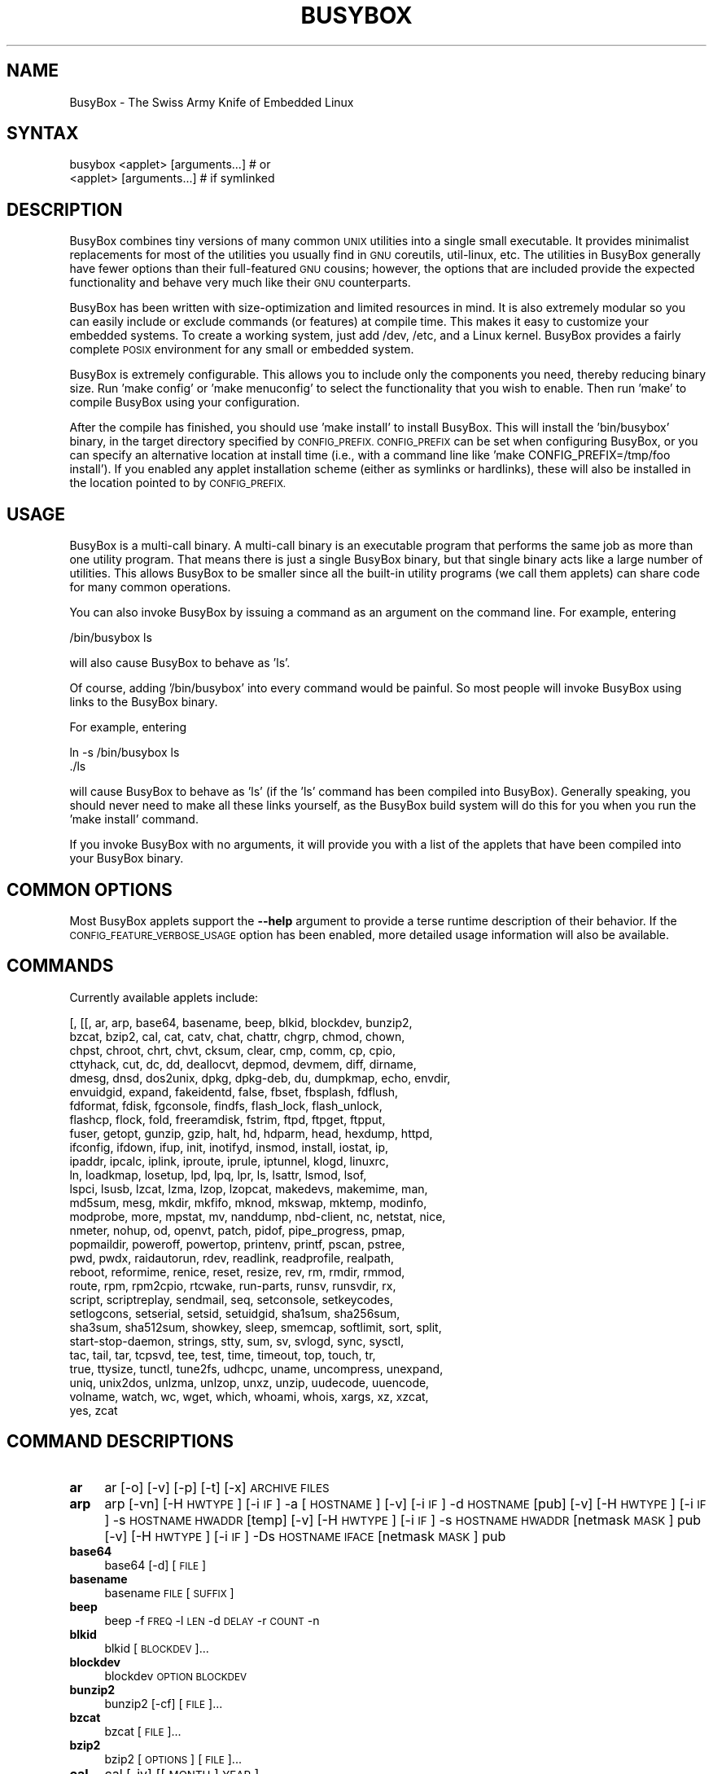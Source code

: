 .\" Automatically generated by Pod::Man 2.28 (Pod::Simple 3.28)
.\"
.\" Standard preamble:
.\" ========================================================================
.de Sp \" Vertical space (when we can't use .PP)
.if t .sp .5v
.if n .sp
..
.de Vb \" Begin verbatim text
.ft CW
.nf
.ne \\$1
..
.de Ve \" End verbatim text
.ft R
.fi
..
.\" Set up some character translations and predefined strings.  \*(-- will
.\" give an unbreakable dash, \*(PI will give pi, \*(L" will give a left
.\" double quote, and \*(R" will give a right double quote.  \*(C+ will
.\" give a nicer C++.  Capital omega is used to do unbreakable dashes and
.\" therefore won't be available.  \*(C` and \*(C' expand to `' in nroff,
.\" nothing in troff, for use with C<>.
.tr \(*W-
.ds C+ C\v'-.1v'\h'-1p'\s-2+\h'-1p'+\s0\v'.1v'\h'-1p'
.ie n \{\
.    ds -- \(*W-
.    ds PI pi
.    if (\n(.H=4u)&(1m=24u) .ds -- \(*W\h'-12u'\(*W\h'-12u'-\" diablo 10 pitch
.    if (\n(.H=4u)&(1m=20u) .ds -- \(*W\h'-12u'\(*W\h'-8u'-\"  diablo 12 pitch
.    ds L" ""
.    ds R" ""
.    ds C` ""
.    ds C' ""
'br\}
.el\{\
.    ds -- \|\(em\|
.    ds PI \(*p
.    ds L" ``
.    ds R" ''
.    ds C`
.    ds C'
'br\}
.\"
.\" Escape single quotes in literal strings from groff's Unicode transform.
.ie \n(.g .ds Aq \(aq
.el       .ds Aq '
.\"
.\" If the F register is turned on, we'll generate index entries on stderr for
.\" titles (.TH), headers (.SH), subsections (.SS), items (.Ip), and index
.\" entries marked with X<> in POD.  Of course, you'll have to process the
.\" output yourself in some meaningful fashion.
.\"
.\" Avoid warning from groff about undefined register 'F'.
.de IX
..
.nr rF 0
.if \n(.g .if rF .nr rF 1
.if (\n(rF:(\n(.g==0)) \{
.    if \nF \{
.        de IX
.        tm Index:\\$1\t\\n%\t"\\$2"
..
.        if !\nF==2 \{
.            nr % 0
.            nr F 2
.        \}
.    \}
.\}
.rr rF
.\"
.\" Accent mark definitions (@(#)ms.acc 1.5 88/02/08 SMI; from UCB 4.2).
.\" Fear.  Run.  Save yourself.  No user-serviceable parts.
.    \" fudge factors for nroff and troff
.if n \{\
.    ds #H 0
.    ds #V .8m
.    ds #F .3m
.    ds #[ \f1
.    ds #] \fP
.\}
.if t \{\
.    ds #H ((1u-(\\\\n(.fu%2u))*.13m)
.    ds #V .6m
.    ds #F 0
.    ds #[ \&
.    ds #] \&
.\}
.    \" simple accents for nroff and troff
.if n \{\
.    ds ' \&
.    ds ` \&
.    ds ^ \&
.    ds , \&
.    ds ~ ~
.    ds /
.\}
.if t \{\
.    ds ' \\k:\h'-(\\n(.wu*8/10-\*(#H)'\'\h"|\\n:u"
.    ds ` \\k:\h'-(\\n(.wu*8/10-\*(#H)'\`\h'|\\n:u'
.    ds ^ \\k:\h'-(\\n(.wu*10/11-\*(#H)'^\h'|\\n:u'
.    ds , \\k:\h'-(\\n(.wu*8/10)',\h'|\\n:u'
.    ds ~ \\k:\h'-(\\n(.wu-\*(#H-.1m)'~\h'|\\n:u'
.    ds / \\k:\h'-(\\n(.wu*8/10-\*(#H)'\z\(sl\h'|\\n:u'
.\}
.    \" troff and (daisy-wheel) nroff accents
.ds : \\k:\h'-(\\n(.wu*8/10-\*(#H+.1m+\*(#F)'\v'-\*(#V'\z.\h'.2m+\*(#F'.\h'|\\n:u'\v'\*(#V'
.ds 8 \h'\*(#H'\(*b\h'-\*(#H'
.ds o \\k:\h'-(\\n(.wu+\w'\(de'u-\*(#H)/2u'\v'-.3n'\*(#[\z\(de\v'.3n'\h'|\\n:u'\*(#]
.ds d- \h'\*(#H'\(pd\h'-\w'~'u'\v'-.25m'\f2\(hy\fP\v'.25m'\h'-\*(#H'
.ds D- D\\k:\h'-\w'D'u'\v'-.11m'\z\(hy\v'.11m'\h'|\\n:u'
.ds th \*(#[\v'.3m'\s+1I\s-1\v'-.3m'\h'-(\w'I'u*2/3)'\s-1o\s+1\*(#]
.ds Th \*(#[\s+2I\s-2\h'-\w'I'u*3/5'\v'-.3m'o\v'.3m'\*(#]
.ds ae a\h'-(\w'a'u*4/10)'e
.ds Ae A\h'-(\w'A'u*4/10)'E
.    \" corrections for vroff
.if v .ds ~ \\k:\h'-(\\n(.wu*9/10-\*(#H)'\s-2\u~\d\s+2\h'|\\n:u'
.if v .ds ^ \\k:\h'-(\\n(.wu*10/11-\*(#H)'\v'-.4m'^\v'.4m'\h'|\\n:u'
.    \" for low resolution devices (crt and lpr)
.if \n(.H>23 .if \n(.V>19 \
\{\
.    ds : e
.    ds 8 ss
.    ds o a
.    ds d- d\h'-1'\(ga
.    ds D- D\h'-1'\(hy
.    ds th \o'bp'
.    ds Th \o'LP'
.    ds ae ae
.    ds Ae AE
.\}
.rm #[ #] #H #V #F C
.\" ========================================================================
.\"
.IX Title "BUSYBOX 1"
.TH BUSYBOX 1 "2016-01-23" "version 1.22.1" "busybox"
.\" For nroff, turn off justification.  Always turn off hyphenation; it makes
.\" way too many mistakes in technical documents.
.if n .ad l
.nh
.SH "NAME"
BusyBox \- The Swiss Army Knife of Embedded Linux
.SH "SYNTAX"
.IX Header "SYNTAX"
.Vb 1
\& busybox <applet> [arguments...]  # or
\&
\& <applet> [arguments...]          # if symlinked
.Ve
.SH "DESCRIPTION"
.IX Header "DESCRIPTION"
BusyBox combines tiny versions of many common \s-1UNIX\s0 utilities into a single
small executable. It provides minimalist replacements for most of the utilities
you usually find in \s-1GNU\s0 coreutils, util-linux, etc. The utilities in BusyBox
generally have fewer options than their full-featured \s-1GNU\s0 cousins; however, the
options that are included provide the expected functionality and behave very
much like their \s-1GNU\s0 counterparts.
.PP
BusyBox has been written with size-optimization and limited resources in mind.
It is also extremely modular so you can easily include or exclude commands (or
features) at compile time. This makes it easy to customize your embedded
systems. To create a working system, just add /dev, /etc, and a Linux kernel.
BusyBox provides a fairly complete \s-1POSIX\s0 environment for any small or embedded
system.
.PP
BusyBox is extremely configurable.  This allows you to include only the
components you need, thereby reducing binary size. Run 'make config' or 'make
menuconfig' to select the functionality that you wish to enable.  Then run
\&'make' to compile BusyBox using your configuration.
.PP
After the compile has finished, you should use 'make install' to install
BusyBox. This will install the 'bin/busybox' binary, in the target directory
specified by \s-1CONFIG_PREFIX. CONFIG_PREFIX\s0 can be set when configuring BusyBox,
or you can specify an alternative location at install time (i.e., with a
command line like 'make CONFIG_PREFIX=/tmp/foo install'). If you enabled
any applet installation scheme (either as symlinks or hardlinks), these will
also be installed in the location pointed to by \s-1CONFIG_PREFIX.\s0
.SH "USAGE"
.IX Header "USAGE"
BusyBox is a multi-call binary.  A multi-call binary is an executable program
that performs the same job as more than one utility program.  That means there
is just a single BusyBox binary, but that single binary acts like a large
number of utilities.  This allows BusyBox to be smaller since all the built-in
utility programs (we call them applets) can share code for many common
operations.
.PP
You can also invoke BusyBox by issuing a command as an argument on the
command line.  For example, entering
.PP
.Vb 1
\&        /bin/busybox ls
.Ve
.PP
will also cause BusyBox to behave as 'ls'.
.PP
Of course, adding '/bin/busybox' into every command would be painful.  So most
people will invoke BusyBox using links to the BusyBox binary.
.PP
For example, entering
.PP
.Vb 2
\&        ln \-s /bin/busybox ls
\&        ./ls
.Ve
.PP
will cause BusyBox to behave as 'ls' (if the 'ls' command has been compiled
into BusyBox).  Generally speaking, you should never need to make all these
links yourself, as the BusyBox build system will do this for you when you run
the 'make install' command.
.PP
If you invoke BusyBox with no arguments, it will provide you with a list of the
applets that have been compiled into your BusyBox binary.
.SH "COMMON OPTIONS"
.IX Header "COMMON OPTIONS"
Most BusyBox applets support the \fB\-\-help\fR argument to provide a terse runtime
description of their behavior.  If the \s-1CONFIG_FEATURE_VERBOSE_USAGE\s0 option has
been enabled, more detailed usage information will also be available.
.SH "COMMANDS"
.IX Header "COMMANDS"
Currently available applets include:
.PP
.Vb 10
\&        [, [[, ar, arp, base64, basename, beep, blkid, blockdev, bunzip2,
\&        bzcat, bzip2, cal, cat, catv, chat, chattr, chgrp, chmod, chown,
\&        chpst, chroot, chrt, chvt, cksum, clear, cmp, comm, cp, cpio,
\&        cttyhack, cut, dc, dd, deallocvt, depmod, devmem, diff, dirname,
\&        dmesg, dnsd, dos2unix, dpkg, dpkg\-deb, du, dumpkmap, echo, envdir,
\&        envuidgid, expand, fakeidentd, false, fbset, fbsplash, fdflush,
\&        fdformat, fdisk, fgconsole, findfs, flash_lock, flash_unlock,
\&        flashcp, flock, fold, freeramdisk, fstrim, ftpd, ftpget, ftpput,
\&        fuser, getopt, gunzip, gzip, halt, hd, hdparm, head, hexdump, httpd,
\&        ifconfig, ifdown, ifup, init, inotifyd, insmod, install, iostat, ip,
\&        ipaddr, ipcalc, iplink, iproute, iprule, iptunnel, klogd, linuxrc,
\&        ln, loadkmap, losetup, lpd, lpq, lpr, ls, lsattr, lsmod, lsof,
\&        lspci, lsusb, lzcat, lzma, lzop, lzopcat, makedevs, makemime, man,
\&        md5sum, mesg, mkdir, mkfifo, mknod, mkswap, mktemp, modinfo,
\&        modprobe, more, mpstat, mv, nanddump, nbd\-client, nc, netstat, nice,
\&        nmeter, nohup, od, openvt, patch, pidof, pipe_progress, pmap,
\&        popmaildir, poweroff, powertop, printenv, printf, pscan, pstree,
\&        pwd, pwdx, raidautorun, rdev, readlink, readprofile, realpath,
\&        reboot, reformime, renice, reset, resize, rev, rm, rmdir, rmmod,
\&        route, rpm, rpm2cpio, rtcwake, run\-parts, runsv, runsvdir, rx,
\&        script, scriptreplay, sendmail, seq, setconsole, setkeycodes,
\&        setlogcons, setserial, setsid, setuidgid, sha1sum, sha256sum,
\&        sha3sum, sha512sum, showkey, sleep, smemcap, softlimit, sort, split,
\&        start\-stop\-daemon, strings, stty, sum, sv, svlogd, sync, sysctl,
\&        tac, tail, tar, tcpsvd, tee, test, time, timeout, top, touch, tr,
\&        true, ttysize, tunctl, tune2fs, udhcpc, uname, uncompress, unexpand,
\&        uniq, unix2dos, unlzma, unlzop, unxz, unzip, uudecode, uuencode,
\&        volname, watch, wc, wget, which, whoami, whois, xargs, xz, xzcat,
\&        yes, zcat
.Ve
.SH "COMMAND DESCRIPTIONS"
.IX Header "COMMAND DESCRIPTIONS"
.IP "\fBar\fR" 4
.IX Item "ar"
ar [\-o] [\-v] [\-p] [\-t] [\-x] \s-1ARCHIVE FILES\s0
.IP "\fBarp\fR" 4
.IX Item "arp"
arp 
[\-vn]	[\-H \s-1HWTYPE\s0] [\-i \s-1IF\s0] \-a [\s-1HOSTNAME\s0]
[\-v]		    [\-i \s-1IF\s0] \-d \s-1HOSTNAME\s0 [pub]
[\-v]	[\-H \s-1HWTYPE\s0] [\-i \s-1IF\s0] \-s \s-1HOSTNAME HWADDR\s0 [temp]
[\-v]	[\-H \s-1HWTYPE\s0] [\-i \s-1IF\s0] \-s \s-1HOSTNAME HWADDR\s0 [netmask \s-1MASK\s0] pub
[\-v]	[\-H \s-1HWTYPE\s0] [\-i \s-1IF\s0] \-Ds \s-1HOSTNAME IFACE\s0 [netmask \s-1MASK\s0] pub
.IP "\fBbase64\fR" 4
.IX Item "base64"
base64 [\-d] [\s-1FILE\s0]
.IP "\fBbasename\fR" 4
.IX Item "basename"
basename \s-1FILE\s0 [\s-1SUFFIX\s0]
.IP "\fBbeep\fR" 4
.IX Item "beep"
beep \-f \s-1FREQ\s0 \-l \s-1LEN\s0 \-d \s-1DELAY\s0 \-r \s-1COUNT\s0 \-n
.IP "\fBblkid\fR" 4
.IX Item "blkid"
blkid [\s-1BLOCKDEV\s0]...
.IP "\fBblockdev\fR" 4
.IX Item "blockdev"
blockdev \s-1OPTION BLOCKDEV\s0
.IP "\fBbunzip2\fR" 4
.IX Item "bunzip2"
bunzip2 [\-cf] [\s-1FILE\s0]...
.IP "\fBbzcat\fR" 4
.IX Item "bzcat"
bzcat [\s-1FILE\s0]...
.IP "\fBbzip2\fR" 4
.IX Item "bzip2"
bzip2 [\s-1OPTIONS\s0] [\s-1FILE\s0]...
.IP "\fBcal\fR" 4
.IX Item "cal"
cal [\-jy] [[\s-1MONTH\s0] \s-1YEAR\s0]
.IP "\fBcat\fR" 4
.IX Item "cat"
cat [\s-1FILE\s0]...
.IP "\fBcatv\fR" 4
.IX Item "catv"
catv [\-etv] [\s-1FILE\s0]...
.IP "\fBchat\fR" 4
.IX Item "chat"
chat \s-1EXPECT\s0 [\s-1SEND\s0 [\s-1EXPECT\s0 [\s-1SEND...\s0]]]
.IP "\fBchattr\fR" 4
.IX Item "chattr"
chattr [\-R] [\-+=AacDdijsStTu] [\-v \s-1VERSION\s0] [\s-1FILE\s0]...
.IP "\fBchgrp\fR" 4
.IX Item "chgrp"
chgrp [\-RhLHP]... \s-1GROUP FILE...\s0
.IP "\fBchmod\fR" 4
.IX Item "chmod"
chmod [\-R] MODE[,MODE]... \s-1FILE...\s0
.IP "\fBchown\fR" 4
.IX Item "chown"
chown [\-RhLHP]... OWNER[<.|:>[\s-1GROUP\s0]] \s-1FILE...\s0
.IP "\fBchpst\fR" 4
.IX Item "chpst"
chpst [\-vP012] [\-u USER[:GRP]] [\-U USER[:GRP]] [\-e \s-1DIR\s0]
	[\-/ \s-1DIR\s0] [\-n \s-1NICE\s0] [\-m \s-1BYTES\s0] [\-d \s-1BYTES\s0] [\-o N]
	[\-p N] [\-f \s-1BYTES\s0] [\-c \s-1BYTES\s0] \s-1PROG ARGS\s0
.IP "\fBchroot\fR" 4
.IX Item "chroot"
chroot \s-1NEWROOT\s0 [\s-1PROG ARGS\s0]
.IP "\fBchrt\fR" 4
.IX Item "chrt"
chrt [\-prfom] [\s-1PRIO\s0] [\s-1PID\s0 | \s-1PROG ARGS\s0]
.IP "\fBchvt\fR" 4
.IX Item "chvt"
chvt N
.IP "\fBcksum\fR" 4
.IX Item "cksum"
cksum \s-1FILES...\s0
.IP "\fBclear\fR" 4
.IX Item "clear"
clear
.IP "\fBcmp\fR" 4
.IX Item "cmp"
cmp [\-l] [\-s] \s-1FILE1\s0 [\s-1FILE2\s0]
.IP "\fBcomm\fR" 4
.IX Item "comm"
comm [\-123] \s-1FILE1 FILE2\s0
.IP "\fBcp\fR" 4
.IX Item "cp"
cp [\s-1OPTIONS\s0] \s-1SOURCE... DEST\s0
.IP "\fBcpio\fR" 4
.IX Item "cpio"
cpio [\-dmvu] [\-F \s-1FILE\s0] [\-H newc] [\-tio] [\-p \s-1DIR\s0] [\s-1EXTR_FILE\s0]...
.IP "\fBcttyhack\fR" 4
.IX Item "cttyhack"
cttyhack [\s-1PROG ARGS\s0]
.IP "\fBcut\fR" 4
.IX Item "cut"
cut [\s-1OPTIONS\s0] [\s-1FILE\s0]...
.IP "\fBdc\fR" 4
.IX Item "dc"
dc \s-1EXPRESSION...\s0
.IP "\fBdd\fR" 4
.IX Item "dd"
dd [if=FILE] [of=FILE] [ibs=N] [obs=N] [bs=N] [count=N] [skip=N]
	[seek=N] [conv=notrunc|noerror|sync|fsync]
.IP "\fBdeallocvt\fR" 4
.IX Item "deallocvt"
deallocvt [N]
.IP "\fBdepmod\fR" 4
.IX Item "depmod"
depmod [\-qfwrsv] \s-1MODULE\s0 [symbol=value]...
.IP "\fBdevmem\fR" 4
.IX Item "devmem"
devmem \s-1ADDRESS\s0 [\s-1WIDTH\s0 [\s-1VALUE\s0]]
.IP "\fBdiff\fR" 4
.IX Item "diff"
diff [\-abBdiNqrTstw] [\-L \s-1LABEL\s0] [\-S \s-1FILE\s0] [\-U \s-1LINES\s0] \s-1FILE1 FILE2\s0
.IP "\fBdirname\fR" 4
.IX Item "dirname"
dirname \s-1FILENAME\s0
.IP "\fBdmesg\fR" 4
.IX Item "dmesg"
dmesg [\-c] [\-n \s-1LEVEL\s0] [\-s \s-1SIZE\s0]
.IP "\fBdnsd\fR" 4
.IX Item "dnsd"
dnsd [\-dvs] [\-c \s-1CONFFILE\s0] [\-t \s-1TTL_SEC\s0] [\-p \s-1PORT\s0] [\-i \s-1ADDR\s0]
.IP "\fBdos2unix\fR" 4
.IX Item "dos2unix"
dos2unix [\-ud] [\s-1FILE\s0]
.IP "\fBdpkg\fR" 4
.IX Item "dpkg"
dpkg [\-ilCPru] [\-F \s-1OPT\s0] \s-1PACKAGE\s0
.IP "\fBdpkg-deb\fR" 4
.IX Item "dpkg-deb"
dpkg-deb [\-cefxX] \s-1FILE\s0 [argument]
.IP "\fBdu\fR" 4
.IX Item "du"
du [\-aHLdclsxhmk] [\s-1FILE\s0]...
.IP "\fBdumpkmap\fR" 4
.IX Item "dumpkmap"
dumpkmap > keymap
.IP "\fBecho\fR" 4
.IX Item "echo"
echo [\-neE] [\s-1ARG\s0]...
.IP "\fBenvdir\fR" 4
.IX Item "envdir"
envdir \s-1DIR PROG ARGS\s0
.IP "\fBenvuidgid\fR" 4
.IX Item "envuidgid"
envuidgid \s-1USER PROG ARGS\s0
.IP "\fBexpand\fR" 4
.IX Item "expand"
expand [\-i] [\-t N] [\s-1FILE\s0]...
.IP "\fBfakeidentd\fR" 4
.IX Item "fakeidentd"
fakeidentd [\-fiw] [\-b \s-1ADDR\s0] [\s-1STRING\s0]
.IP "\fBfalse\fR" 4
.IX Item "false"
false
.IP "\fBfbset\fR" 4
.IX Item "fbset"
fbset [\s-1OPTIONS\s0] [\s-1MODE\s0]
.IP "\fBfbsplash\fR" 4
.IX Item "fbsplash"
fbsplash \-s \s-1IMGFILE\s0 [\-c] [\-d \s-1DEV\s0] [\-i \s-1INIFILE\s0] [\-f \s-1CMD\s0]
.IP "\fBfdflush\fR" 4
.IX Item "fdflush"
fdflush \s-1DEVICE\s0
.IP "\fBfdformat\fR" 4
.IX Item "fdformat"
fdformat [\-n] \s-1DEVICE\s0
.IP "\fBfdisk\fR" 4
.IX Item "fdisk"
fdisk [\-ul] [\-C \s-1CYLINDERS\s0] [\-H \s-1HEADS\s0] [\-S \s-1SECTORS\s0] [\-b \s-1SSZ\s0] \s-1DISK\s0
.IP "\fBfgconsole\fR" 4
.IX Item "fgconsole"
fgconsole
.IP "\fBfindfs\fR" 4
.IX Item "findfs"
findfs LABEL=label or UUID=uuid
.IP "\fBflash_lock\fR" 4
.IX Item "flash_lock"
flash_lock \s-1MTD_DEVICE OFFSET SECTORS\s0
.IP "\fBflash_unlock\fR" 4
.IX Item "flash_unlock"
flash_unlock \s-1MTD_DEVICE\s0
.IP "\fBflashcp\fR" 4
.IX Item "flashcp"
flashcp \-v \s-1FILE MTD_DEVICE\s0
.IP "\fBflock\fR" 4
.IX Item "flock"
flock [\-sxun] FD|{\s-1FILE\s0 [\-c] \s-1PROG ARGS\s0}
.IP "\fBfold\fR" 4
.IX Item "fold"
fold [\-bs] [\-w \s-1WIDTH\s0] [\s-1FILE\s0]...
.IP "\fBfreeramdisk\fR" 4
.IX Item "freeramdisk"
freeramdisk \s-1DEVICE\s0
.IP "\fBfstrim\fR" 4
.IX Item "fstrim"
fstrim [\s-1OPTIONS\s0] \s-1MOUNTPOINT\s0
.IP "\fBftpd\fR" 4
.IX Item "ftpd"
ftpd [\-wvS] [\-t N] [\-T N] [\s-1DIR\s0]
.IP "\fBftpget\fR" 4
.IX Item "ftpget"
ftpget [\s-1OPTIONS\s0] \s-1HOST\s0 [\s-1LOCAL_FILE\s0] \s-1REMOTE_FILE\s0
.IP "\fBftpput\fR" 4
.IX Item "ftpput"
ftpput [\s-1OPTIONS\s0] \s-1HOST\s0 [\s-1REMOTE_FILE\s0] \s-1LOCAL_FILE\s0
.IP "\fBfuser\fR" 4
.IX Item "fuser"
fuser [\s-1OPTIONS\s0] \s-1FILE\s0 or \s-1PORT/PROTO\s0
.IP "\fBgetopt\fR" 4
.IX Item "getopt"
getopt [\s-1OPTIONS\s0] [\-\-] \s-1OPTSTRING PARAMS\s0
.IP "\fBgunzip\fR" 4
.IX Item "gunzip"
gunzip [\-cft] [\s-1FILE\s0]...
.IP "\fBgzip\fR" 4
.IX Item "gzip"
gzip [\-cfd] [\s-1FILE\s0]...
.IP "\fBhalt\fR" 4
.IX Item "halt"
halt [\-d \s-1DELAY\s0] [\-n] [\-f]
.IP "\fBhd\fR" 4
.IX Item "hd"
hd \s-1FILE...\s0
.IP "\fBhdparm\fR" 4
.IX Item "hdparm"
hdparm [\s-1OPTIONS\s0] [\s-1DEVICE\s0]
.IP "\fBhead\fR" 4
.IX Item "head"
head [\s-1OPTIONS\s0] [\s-1FILE\s0]...
.IP "\fBhexdump\fR" 4
.IX Item "hexdump"
hexdump [\-bcCdefnosvxR] [\s-1FILE\s0]...
.IP "\fBhttpd\fR" 4
.IX Item "httpd"
httpd [\-ifv[v]] [\-c \s-1CONFFILE\s0] [\-p [\s-1IP:\s0]PORT] [\-u USER[:GRP]] [\-r \s-1REALM\s0] [\-h \s-1HOME\s0]
or httpd \-d/\-e \s-1STRING\s0
.IP "\fBifconfig\fR" 4
.IX Item "ifconfig"
ifconfig [\-a] interface [address]
.IP "\fBifdown\fR" 4
.IX Item "ifdown"
ifdown [\-anmvf] [\-i \s-1FILE\s0] \s-1IFACE...\s0
.IP "\fBifup\fR" 4
.IX Item "ifup"
ifup [\-anmvf] [\-i \s-1FILE\s0] \s-1IFACE...\s0
.IP "\fBinit\fR" 4
.IX Item "init"
init
.IP "\fBinotifyd\fR" 4
.IX Item "inotifyd"
inotifyd \s-1PROG\s0 FILE1[:MASK]...
.IP "\fBinsmod\fR" 4
.IX Item "insmod"
insmod [\-qfwrsv] \s-1MODULE\s0 [symbol=value]...
.IP "\fBinstall\fR" 4
.IX Item "install"
install [\-cdDsp] [\-o \s-1USER\s0] [\-g \s-1GRP\s0] [\-m \s-1MODE\s0] [\s-1SOURCE\s0]... \s-1DEST\s0
.IP "\fBiostat\fR" 4
.IX Item "iostat"
iostat [\-c] [\-d] [\-t] [\-z] [\-k|\-m] [ALL|BLOCKDEV...] [\s-1INTERVAL\s0 [\s-1COUNT\s0]]
.IP "\fBip\fR" 4
.IX Item "ip"
ip [\s-1OPTIONS\s0] {address | route | link | tunnel | rule} {\s-1COMMAND\s0}
.IP "\fBipaddr\fR" 4
.IX Item "ipaddr"
ipaddr { {add|del} \s-1IFADDR\s0 dev \s-1STRING\s0 | {show|flush}
		[dev \s-1STRING\s0] [to \s-1PREFIX\s0] }
.IP "\fBipcalc\fR" 4
.IX Item "ipcalc"
ipcalc [\s-1OPTIONS\s0] ADDRESS[[/]NETMASK] [\s-1NETMASK\s0]
.IP "\fBiplink\fR" 4
.IX Item "iplink"
iplink { set \s-1DEVICE\s0 { up | down | arp { on | off } | show [\s-1DEVICE\s0] }
.IP "\fBiproute\fR" 4
.IX Item "iproute"
iproute { list | flush | add | del | change | append |
		replace | test } \s-1ROUTE\s0
.IP "\fBiprule\fR" 4
.IX Item "iprule"
iprule {[list | add | del] \s-1RULE\s0}
.IP "\fBiptunnel\fR" 4
.IX Item "iptunnel"
iptunnel { add | change | del | show } [\s-1NAME\s0]
	[mode { ipip | gre | sit }]
	[remote \s-1ADDR\s0] [local \s-1ADDR\s0] [ttl \s-1TTL\s0]
.IP "\fBklogd\fR" 4
.IX Item "klogd"
klogd [\-c N] [\-n]
.IP "\fBln\fR" 4
.IX Item "ln"
ln [\s-1OPTIONS\s0] \s-1TARGET...\s0 LINK|DIR
.IP "\fBloadkmap\fR" 4
.IX Item "loadkmap"
loadkmap < keymap
.IP "\fBlosetup\fR" 4
.IX Item "losetup"
losetup [\-r] [\-o \s-1OFS\s0] {\-f|LOOPDEV} \s-1FILE \-\s0 associate loop devices
	losetup \-d \s-1LOOPDEV \-\s0 disassociate
	losetup \-a \- show status
	losetup \-f \- show next free loop device
.IP "\fBlpd\fR" 4
.IX Item "lpd"
lpd \s-1SPOOLDIR\s0 [\s-1HELPER\s0 [\s-1ARGS\s0]]
.IP "\fBlpq\fR" 4
.IX Item "lpq"
lpq [\-P queue[@host[:port]]] [\-U \s-1USERNAME\s0] [\-d \s-1JOBID\s0]... [\-fs]
.IP "\fBlpr\fR" 4
.IX Item "lpr"
lpr \-P queue[@host[:port]] \-U \s-1USERNAME \-J TITLE\s0 \-Vmh [\s-1FILE\s0]...
.IP "\fBls\fR" 4
.IX Item "ls"
ls [\-1AaCxdLHRFplinsehrSXvctu] [\-w \s-1WIDTH\s0] [\s-1FILE\s0]...
.IP "\fBlsattr\fR" 4
.IX Item "lsattr"
lsattr [\-Radlv] [\s-1FILE\s0]...
.IP "\fBlsmod\fR" 4
.IX Item "lsmod"
lsmod [\-qfwrsv] \s-1MODULE\s0 [symbol=value]...
.IP "\fBlsof\fR" 4
.IX Item "lsof"
lsof
.IP "\fBlspci\fR" 4
.IX Item "lspci"
lspci [\-mk]
.IP "\fBlzcat\fR" 4
.IX Item "lzcat"
lzcat [\s-1FILE\s0]...
.IP "\fBlzma\fR" 4
.IX Item "lzma"
lzma \-d [\-cf] [\s-1FILE\s0]...
.IP "\fBlzop\fR" 4
.IX Item "lzop"
lzop [\-cfvd123456789CF] [\s-1FILE\s0]...
.IP "\fBlzopcat\fR" 4
.IX Item "lzopcat"
lzopcat [\-vCF] [\s-1FILE\s0]...
.IP "\fBmakedevs\fR" 4
.IX Item "makedevs"
makedevs [\-d device_table] rootdir
.IP "\fBmakemime\fR" 4
.IX Item "makemime"
makemime [\s-1OPTIONS\s0] [\s-1FILE\s0]...
.IP "\fBman\fR" 4
.IX Item "man"
man [\-aw] [\s-1MANPAGE\s0]...
.IP "\fBmd5sum\fR" 4
.IX Item "md5sum"
md5sum [\-c[sw]] [\s-1FILE\s0]...
.IP "\fBmesg\fR" 4
.IX Item "mesg"
mesg [y|n]
.IP "\fBmkdir\fR" 4
.IX Item "mkdir"
mkdir [\s-1OPTIONS\s0] \s-1DIRECTORY...\s0
.IP "\fBmkfifo\fR" 4
.IX Item "mkfifo"
mkfifo [\-m \s-1MODE\s0] \s-1NAME\s0
.IP "\fBmknod\fR" 4
.IX Item "mknod"
mknod [\-m \s-1MODE\s0] \s-1NAME TYPE MAJOR MINOR\s0
.IP "\fBmkswap\fR" 4
.IX Item "mkswap"
mkswap [\-L \s-1LBL\s0] \s-1BLOCKDEV\s0 [\s-1KBYTES\s0]
.IP "\fBmktemp\fR" 4
.IX Item "mktemp"
mktemp [\-dt] [\-p \s-1DIR\s0] [\s-1TEMPLATE\s0]
.IP "\fBmodinfo\fR" 4
.IX Item "modinfo"
modinfo [\-adlp0] [\-F keyword] \s-1MODULE\s0
.IP "\fBmodprobe\fR" 4
.IX Item "modprobe"
modprobe [\-qfwrsv] \s-1MODULE\s0 [symbol=value]...
.IP "\fBmore\fR" 4
.IX Item "more"
more [\s-1FILE\s0]...
.IP "\fBmpstat\fR" 4
.IX Item "mpstat"
mpstat [\-A] [\-I SUM|CPU|ALL|SCPU] [\-u] [\-P num|ALL] [\s-1INTERVAL\s0 [\s-1COUNT\s0]]
.IP "\fBmv\fR" 4
.IX Item "mv"
mv [\-fin] \s-1SOURCE DEST\s0
or: mv [\-fin] \s-1SOURCE... DIRECTORY\s0
.IP "\fBnanddump\fR" 4
.IX Item "nanddump"
nanddump [\-o] [\-b] [\-s \s-1ADDR\s0] [\-l \s-1LEN\s0] [\-f \s-1FILE\s0] \s-1MTD_DEVICE\s0
.IP "\fBnbd-client\fR" 4
.IX Item "nbd-client"
nbd-client \s-1HOST PORT BLOCKDEV\s0
.IP "\fBnc\fR" 4
.IX Item "nc"
nc [\-iN] [\-wN] [\-l] [\-p \s-1PORT\s0] [\-f FILE|IPADDR \s-1PORT\s0] [\-e \s-1PROG\s0]
.IP "\fBnetstat\fR" 4
.IX Item "netstat"
netstat [\-ral] [\-tuwx] [\-enWp]
.IP "\fBnice\fR" 4
.IX Item "nice"
nice [\-n \s-1ADJUST\s0] [\s-1PROG ARGS\s0]
.IP "\fBnmeter\fR" 4
.IX Item "nmeter"
nmeter [\-d \s-1MSEC\s0] \s-1FORMAT_STRING\s0
.IP "\fBnohup\fR" 4
.IX Item "nohup"
nohup \s-1PROG ARGS\s0
.IP "\fBod\fR" 4
.IX Item "od"
od [\-aBbcDdeFfHhIiLlOovXx] [\s-1FILE\s0]
.IP "\fBopenvt\fR" 4
.IX Item "openvt"
openvt [\-c N] [\-sw] [\s-1PROG ARGS\s0]
.IP "\fBpatch\fR" 4
.IX Item "patch"
patch [\s-1OPTIONS\s0] [\s-1ORIGFILE\s0 [\s-1PATCHFILE\s0]]
.IP "\fBpidof\fR" 4
.IX Item "pidof"
pidof [\s-1OPTIONS\s0] [\s-1NAME\s0]...
.IP "\fBpmap\fR" 4
.IX Item "pmap"
pmap [\-xq] \s-1PID\s0
.IP "\fBpopmaildir\fR" 4
.IX Item "popmaildir"
popmaildir [\s-1OPTIONS\s0] \s-1MAILDIR\s0 [\s-1CONN_HELPER ARGS\s0]
.IP "\fBpoweroff\fR" 4
.IX Item "poweroff"
poweroff [\-d \s-1DELAY\s0] [\-n] [\-f]
.IP "\fBpowertop\fR" 4
.IX Item "powertop"
powertop
.IP "\fBprintenv\fR" 4
.IX Item "printenv"
printenv [\s-1VARIABLE\s0]...
.IP "\fBprintf\fR" 4
.IX Item "printf"
printf \s-1FORMAT\s0 [\s-1ARG\s0]...
.IP "\fBpscan\fR" 4
.IX Item "pscan"
pscan [\-cb] [\-p \s-1MIN_PORT\s0] [\-P \s-1MAX_PORT\s0] [\-t \s-1TIMEOUT\s0] [\-T \s-1MIN_RTT\s0] \s-1HOST\s0
.IP "\fBpstree\fR" 4
.IX Item "pstree"
pstree [\-p] [PID|USER]
.IP "\fBpwd\fR" 4
.IX Item "pwd"
pwd
.IP "\fBpwdx\fR" 4
.IX Item "pwdx"
pwdx \s-1PID...\s0
.IP "\fBraidautorun\fR" 4
.IX Item "raidautorun"
raidautorun \s-1DEVICE\s0
.IP "\fBrdev\fR" 4
.IX Item "rdev"
rdev
.IP "\fBreadlink\fR" 4
.IX Item "readlink"
readlink [\-fnv] \s-1FILE\s0
.IP "\fBreadprofile\fR" 4
.IX Item "readprofile"
readprofile [\s-1OPTIONS\s0]
.IP "\fBrealpath\fR" 4
.IX Item "realpath"
realpath \s-1FILE...\s0
.IP "\fBreboot\fR" 4
.IX Item "reboot"
reboot [\-d \s-1DELAY\s0] [\-n] [\-f]
.IP "\fBreformime\fR" 4
.IX Item "reformime"
reformime [\s-1OPTIONS\s0]
.IP "\fBrenice\fR" 4
.IX Item "renice"
renice {{\-n \s-1INCREMENT\s0} | \s-1PRIORITY\s0} [[\-p | \-g | \-u] \s-1ID...\s0]
.IP "\fBreset\fR" 4
.IX Item "reset"
reset
.IP "\fBresize\fR" 4
.IX Item "resize"
resize
.IP "\fBrev\fR" 4
.IX Item "rev"
rev [\s-1FILE\s0]...
.IP "\fBrm\fR" 4
.IX Item "rm"
rm [\-irf] \s-1FILE...\s0
.IP "\fBrmdir\fR" 4
.IX Item "rmdir"
rmdir [\s-1OPTIONS\s0] \s-1DIRECTORY...\s0
.IP "\fBrmmod\fR" 4
.IX Item "rmmod"
rmmod [\-qfwrsv] \s-1MODULE\s0 [symbol=value]...
.IP "\fBroute\fR" 4
.IX Item "route"
route [{add|del|delete}]
.IP "\fBrpm\fR" 4
.IX Item "rpm"
rpm \-i \s-1PACKAGE\s0.rpm; rpm \-qp[ildc] \s-1PACKAGE\s0.rpm
.IP "\fBrpm2cpio\fR" 4
.IX Item "rpm2cpio"
rpm2cpio package.rpm
.IP "\fBrtcwake\fR" 4
.IX Item "rtcwake"
rtcwake [\-a | \-l | \-u] [\-d \s-1DEV\s0] [\-m \s-1MODE\s0] [\-s \s-1SEC\s0 | \-t \s-1TIME\s0]
.IP "\fBrun-parts\fR" 4
.IX Item "run-parts"
run-parts [\-a \s-1ARG\s0]... [\-u \s-1UMASK\s0] \s-1DIRECTORY\s0
.IP "\fBrunsv\fR" 4
.IX Item "runsv"
runsv \s-1DIR\s0
.IP "\fBrunsvdir\fR" 4
.IX Item "runsvdir"
runsvdir [\-P] [\-s \s-1SCRIPT\s0] \s-1DIR\s0
.IP "\fBrx\fR" 4
.IX Item "rx"
rx \s-1FILE\s0
.IP "\fBscript\fR" 4
.IX Item "script"
script [\-afqt] [\-c \s-1PROG\s0] [\s-1OUTFILE\s0]
.IP "\fBscriptreplay\fR" 4
.IX Item "scriptreplay"
scriptreplay timingfile [typescript [divisor]]
.IP "\fBsendmail\fR" 4
.IX Item "sendmail"
sendmail [\s-1OPTIONS\s0] [\s-1RECIPIENT_EMAIL\s0]...
.IP "\fBseq\fR" 4
.IX Item "seq"
seq [\-w] [\-s \s-1SEP\s0] [\s-1FIRST\s0 [\s-1INC\s0]] \s-1LAST\s0
.IP "\fBsetconsole\fR" 4
.IX Item "setconsole"
setconsole [\-r] [\s-1DEVICE\s0]
.IP "\fBsetkeycodes\fR" 4
.IX Item "setkeycodes"
setkeycodes \s-1SCANCODE KEYCODE...\s0
.IP "\fBsetlogcons\fR" 4
.IX Item "setlogcons"
setlogcons N
.IP "\fBsetserial\fR" 4
.IX Item "setserial"
setserial [\-gabGvzV] \s-1DEVICE\s0 [\s-1PARAMETER\s0 [\s-1ARG\s0]]...
.IP "\fBsetsid\fR" 4
.IX Item "setsid"
setsid \s-1PROG ARGS\s0
.IP "\fBsetuidgid\fR" 4
.IX Item "setuidgid"
setuidgid \s-1USER PROG ARGS\s0
.IP "\fBsha1sum\fR" 4
.IX Item "sha1sum"
sha1sum [\-c[sw]] [\s-1FILE\s0]...
.IP "\fBsha256sum\fR" 4
.IX Item "sha256sum"
sha256sum [\-c[sw]] [\s-1FILE\s0]...
.IP "\fBsha3sum\fR" 4
.IX Item "sha3sum"
sha3sum [\-c[sw]] [\s-1FILE\s0]...
.IP "\fBsha512sum\fR" 4
.IX Item "sha512sum"
sha512sum [\-c[sw]] [\s-1FILE\s0]...
.IP "\fBshowkey\fR" 4
.IX Item "showkey"
showkey [\-a | \-k | \-s]
.IP "\fBsleep\fR" 4
.IX Item "sleep"
sleep [N]...
.IP "\fBsmemcap\fR" 4
.IX Item "smemcap"
smemcap >\s-1SMEMDATA.TAR\s0
.IP "\fBsoftlimit\fR" 4
.IX Item "softlimit"
softlimit [\-a \s-1BYTES\s0] [\-m \s-1BYTES\s0] [\-d \s-1BYTES\s0] [\-s \s-1BYTES\s0] [\-l \s-1BYTES\s0]
	[\-f \s-1BYTES\s0] [\-c \s-1BYTES\s0] [\-r \s-1BYTES\s0] [\-o N] [\-p N] [\-t N]
	\s-1PROG ARGS\s0
.IP "\fBsort\fR" 4
.IX Item "sort"
sort [\-nrugMcszbdfimSTokt] [\-o \s-1FILE\s0] [\-k start[.offset][opts][,end[.offset][opts]] [\-t \s-1CHAR\s0] [\s-1FILE\s0]...
.IP "\fBsplit\fR" 4
.IX Item "split"
split [\s-1OPTIONS\s0] [\s-1INPUT\s0 [\s-1PREFIX\s0]]
.IP "\fBstart-stop-daemon\fR" 4
.IX Item "start-stop-daemon"
start-stop-daemon [\s-1OPTIONS\s0] [\-S|\-K] ... [\-\- \s-1ARGS...\s0]
.IP "\fBstrings\fR" 4
.IX Item "strings"
strings [\-afo] [\-n \s-1LEN\s0] [\s-1FILE\s0]...
.IP "\fBstty\fR" 4
.IX Item "stty"
stty [\-a|g] [\-F \s-1DEVICE\s0] [\s-1SETTING\s0]...
.IP "\fBsum\fR" 4
.IX Item "sum"
sum [\-rs] [\s-1FILE\s0]...
.IP "\fBsv\fR" 4
.IX Item "sv"
sv [\-v] [\-w \s-1SEC\s0] \s-1CMD SERVICE_DIR...\s0
.IP "\fBsvlogd\fR" 4
.IX Item "svlogd"
svlogd [\-ttv] [\-r C] [\-R \s-1CHARS\s0] [\-l \s-1MATCHLEN\s0] [\-b \s-1BUFLEN\s0] \s-1DIR...\s0
.IP "\fBsync\fR" 4
.IX Item "sync"
sync
.IP "\fBsysctl\fR" 4
.IX Item "sysctl"
sysctl [\s-1OPTIONS\s0] [KEY[=VALUE]]...
.IP "\fBtac\fR" 4
.IX Item "tac"
tac [\s-1FILE\s0]...
.IP "\fBtail\fR" 4
.IX Item "tail"
tail [\s-1OPTIONS\s0] [\s-1FILE\s0]...
.IP "\fBtar\fR" 4
.IX Item "tar"
tar \-[cxtZzJjahmvO] [\-X \s-1FILE\s0] [\-T \s-1FILE\s0] [\-f \s-1TARFILE\s0] [\-C \s-1DIR\s0] [\s-1FILE\s0]...
.IP "\fBtcpsvd\fR" 4
.IX Item "tcpsvd"
tcpsvd [\-hEv] [\-c N] [\-C N[:MSG]] [\-b N] [\-u \s-1USER\s0] [\-l \s-1NAME\s0] \s-1IP PORT PROG\s0
.IP "\fBtee\fR" 4
.IX Item "tee"
tee [\-ai] [\s-1FILE\s0]...
.IP "\fBtest\fR" 4
.IX Item "test"
test \s-1EXPRESSION \s0]
.IP "\fBtime\fR" 4
.IX Item "time"
time [\-v] \s-1PROG ARGS\s0
.IP "\fBtimeout\fR" 4
.IX Item "timeout"
timeout [\-t \s-1SECS\s0] [\-s \s-1SIG\s0] \s-1PROG ARGS\s0
.IP "\fBtop\fR" 4
.IX Item "top"
top [\-b] [\-nCOUNT] [\-dSECONDS] [\-m]
.IP "\fBtouch\fR" 4
.IX Item "touch"
touch [\-c] [\-d \s-1DATE\s0] [\-t \s-1DATE\s0] [\-r \s-1FILE\s0] \s-1FILE...\s0
.IP "\fBtr\fR" 4
.IX Item "tr"
tr [\-cds] \s-1STRING1\s0 [\s-1STRING2\s0]
.IP "\fBtrue\fR" 4
.IX Item "true"
true
.IP "\fBttysize\fR" 4
.IX Item "ttysize"
ttysize [w] [h]
.IP "\fBtunctl\fR" 4
.IX Item "tunctl"
tunctl [\-f device] ([\-t name] | \-d name) [\-u owner] [\-g group] [\-b]
.IP "\fBtune2fs\fR" 4
.IX Item "tune2fs"
tune2fs [\-c \s-1MAX_MOUNT_COUNT\s0] [\-i \s-1DAYS\s0] [\-C \s-1MOUNT_COUNT\s0] [\-L \s-1LABEL\s0] \s-1BLOCKDEV\s0
.IP "\fBudhcpc\fR" 4
.IX Item "udhcpc"
udhcpc [\-fbqvaRB] [\-t N] [\-T \s-1SEC\s0] [\-A SEC/\-n]
	[\-i \s-1IFACE\s0] [\-s \s-1PROG\s0] [\-p \s-1PIDFILE\s0]
	[\-oC] [\-r \s-1IP\s0] [\-V \s-1VENDOR\s0] [\-F \s-1NAME\s0] [\-x \s-1OPT:VAL\s0]... [\-O \s-1OPT\s0]...
.IP "\fBuname\fR" 4
.IX Item "uname"
uname [\-amnrspv]
.IP "\fBuncompress\fR" 4
.IX Item "uncompress"
uncompress [\-cf] [\s-1FILE\s0]...
.IP "\fBunexpand\fR" 4
.IX Item "unexpand"
unexpand [\-fa][\-t N] [\s-1FILE\s0]...
.IP "\fBuniq\fR" 4
.IX Item "uniq"
uniq [\-cdu][\-f,s,w N] [\s-1INPUT\s0 [\s-1OUTPUT\s0]]
.IP "\fBunix2dos\fR" 4
.IX Item "unix2dos"
unix2dos [\-ud] [\s-1FILE\s0]
.IP "\fBunlzma\fR" 4
.IX Item "unlzma"
unlzma [\-cf] [\s-1FILE\s0]...
.IP "\fBunlzop\fR" 4
.IX Item "unlzop"
unlzop [\-cfvCF] [\s-1FILE\s0]...
.IP "\fBunxz\fR" 4
.IX Item "unxz"
unxz [\-cf] [\s-1FILE\s0]...
.IP "\fBunzip\fR" 4
.IX Item "unzip"
unzip [\-lnopq] FILE[.zip] [\s-1FILE\s0]... [\-x \s-1FILE...\s0] [\-d \s-1DIR\s0]
.IP "\fBuudecode\fR" 4
.IX Item "uudecode"
uudecode [\-o \s-1OUTFILE\s0] [\s-1INFILE\s0]
.IP "\fBuuencode\fR" 4
.IX Item "uuencode"
uuencode [\-m] [\s-1FILE\s0] \s-1STORED_FILENAME\s0
.IP "\fBvolname\fR" 4
.IX Item "volname"
volname [\s-1DEVICE\s0]
.IP "\fBwatch\fR" 4
.IX Item "watch"
watch [\-n \s-1SEC\s0] [\-t] \s-1PROG ARGS\s0
.IP "\fBwc\fR" 4
.IX Item "wc"
wc [\-clwL] [\s-1FILE\s0]...
.IP "\fBwget\fR" 4
.IX Item "wget"
wget [\-csq] [\-O \s-1FILE\s0] [\-Y on/off] [\-P \s-1DIR\s0] [\-U \s-1AGENT\s0] [\-T \s-1SEC\s0] \s-1URL...\s0
.IP "\fBwhich\fR" 4
.IX Item "which"
which [\s-1COMMAND\s0]...
.IP "\fBwhoami\fR" 4
.IX Item "whoami"
whoami
.IP "\fBwhois\fR" 4
.IX Item "whois"
whois [\-h \s-1SERVER\s0] [\-p \s-1PORT\s0] \s-1NAME...\s0
.IP "\fBxargs\fR" 4
.IX Item "xargs"
xargs [\s-1OPTIONS\s0] [\s-1PROG ARGS\s0]
.IP "\fBxz\fR" 4
.IX Item "xz"
xz \-d [\-cf] [\s-1FILE\s0]...
.IP "\fBxzcat\fR" 4
.IX Item "xzcat"
xzcat [\s-1FILE\s0]...
.IP "\fByes\fR" 4
.IX Item "yes"
yes [\s-1STRING\s0]
.IP "\fBzcat\fR" 4
.IX Item "zcat"
zcat [\s-1FILE\s0]...
.SH "LIBC NSS"
.IX Header "LIBC NSS"
\&\s-1GNU\s0 Libc (glibc) uses the Name Service Switch (\s-1NSS\s0) to configure the behavior
of the C library for the local environment, and to configure how it reads
system data, such as passwords and group information.  This is implemented
using an /etc/nsswitch.conf configuration file, and using one or more of the
/lib/libnss_* libraries.  BusyBox tries to avoid using any libc calls that make
use of \s-1NSS. \s0 Some applets however, such as login and su, will use libc functions
that require \s-1NSS.\s0
.PP
If you enable \s-1CONFIG_USE_BB_PWD_GRP,\s0 BusyBox will use internal functions to
directly access the /etc/passwd, /etc/group, and /etc/shadow files without
using \s-1NSS. \s0 This may allow you to run your system without the need for
installing any of the \s-1NSS\s0 configuration files and libraries.
.PP
When used with glibc, the BusyBox 'networking' applets will similarly require
that you install at least some of the glibc \s-1NSS\s0 stuff (in particular,
/etc/nsswitch.conf, /lib/libnss_dns*, /lib/libnss_files*, and /lib/libresolv*).
.PP
Shameless Plug: As an alternative, one could use a C library such as uClibc.  In
addition to making your system significantly smaller, uClibc does not require the
use of any \s-1NSS\s0 support files or libraries.
.SH "MAINTAINER"
.IX Header "MAINTAINER"
Denis Vlasenko <vda.linux@googlemail.com>
.SH "AUTHORS"
.IX Header "AUTHORS"
The following people have contributed code to BusyBox whether they know it or
not.  If you have written code included in BusyBox, you should probably be
listed here so you can obtain your bit of eternal glory.  If you should be
listed here, or the description of what you have done needs more detail, or is
incorrect, please send in an update.
.PP
Emanuele Aina <emanuele.aina@tiscali.it>
    run-parts
.PP
Erik Andersen <andersen@codepoet.org>
.PP
.Vb 4
\&    Tons of new stuff, major rewrite of most of the
\&    core apps, tons of new apps as noted in header files.
\&    Lots of tedious effort writing these boring docs that
\&    nobody is going to actually read.
.Ve
.PP
Laurence Anderson <l.d.anderson@warwick.ac.uk>
.PP
.Vb 1
\&    rpm2cpio, unzip, get_header_cpio, read_gz interface, rpm
.Ve
.PP
Jeff Angielski <jeff@theptrgroup.com>
.PP
.Vb 1
\&    ftpput, ftpget
.Ve
.PP
Edward Betts <edward@debian.org>
.PP
.Vb 1
\&    expr, hostid, logname, whoami
.Ve
.PP
John Beppu <beppu@codepoet.org>
.PP
.Vb 1
\&    du, nslookup, sort
.Ve
.PP
Brian Candler <B.Candler@pobox.com>
.PP
.Vb 1
\&    tiny\-ls(ls)
.Ve
.PP
Randolph Chung <tausq@debian.org>
.PP
.Vb 1
\&    fbset, ping, hostname
.Ve
.PP
Dave Cinege <dcinege@psychosis.com>
.PP
.Vb 2
\&    more(v2), makedevs, dutmp, modularization, auto links file,
\&    various fixes, Linux Router Project maintenance
.Ve
.PP
Jordan Crouse <jordan@cosmicpenguin.net>
.PP
.Vb 1
\&    ipcalc
.Ve
.PP
Magnus Damm <damm@opensource.se>
.PP
.Vb 1
\&    tftp client insmod powerpc support
.Ve
.PP
Larry Doolittle <ldoolitt@recycle.lbl.gov>
.PP
.Vb 1
\&    pristine source directory compilation, lots of patches and fixes.
.Ve
.PP
Glenn Engel <glenne@engel.org>
.PP
.Vb 1
\&    httpd
.Ve
.PP
Gennady Feldman <gfeldman@gena01.com>
.PP
.Vb 2
\&    Sysklogd (single threaded syslogd, IPC Circular buffer support,
\&    logread), various fixes.
.Ve
.PP
Karl M. Hegbloom <karlheg@debian.org>
.PP
.Vb 1
\&    cp_mv.c, the test suite, various fixes to utility.c, &c.
.Ve
.PP
Daniel Jacobowitz <dan@debian.org>
.PP
.Vb 1
\&    mktemp.c
.Ve
.PP
Matt Kraai <kraai@alumni.cmu.edu>
.PP
.Vb 1
\&    documentation, bugfixes, test suite
.Ve
.PP
Stephan Linz <linz@li\-pro.net>
.PP
.Vb 1
\&    ipcalc, Red Hat equivalence
.Ve
.PP
John Lombardo <john@deltanet.com>
.PP
.Vb 1
\&    tr
.Ve
.PP
Glenn McGrath <bug1@iinet.net.au>
.PP
.Vb 3
\&    Common unarchiving code and unarchiving applets, ifupdown, ftpgetput,
\&    nameif, sed, patch, fold, install, uudecode.
\&    Various bugfixes, review and apply numerous patches.
.Ve
.PP
Manuel Novoa \s-1III\s0 <mjn3@codepoet.org>
.PP
.Vb 3
\&    cat, head, mkfifo, mknod, rmdir, sleep, tee, tty, uniq, usleep, wc, yes,
\&    mesg, vconfig, make_directory, parse_mode, dirname, mode_string,
\&    get_last_path_component, simplify_path, and a number trivial libbb routines
\&
\&    also bug fixes, partial rewrites, and size optimizations in
\&    ash, basename, cal, cmp, cp, df, du, echo, env, ln, logname, md5sum, mkdir,
\&    mv, realpath, rm, sort, tail, touch, uname, watch, arith, human_readable,
\&    interface, dutmp, ifconfig, route
.Ve
.PP
Vladimir Oleynik <dzo@simtreas.ru>
.PP
.Vb 4
\&    cmdedit; xargs(current), httpd(current);
\&    ports: ash, crond, fdisk, inetd, stty, traceroute, top;
\&    locale, various fixes
\&    and irreconcilable critic of everything not perfect.
.Ve
.PP
Bruce Perens <bruce@pixar.com>
.PP
.Vb 2
\&    Original author of BusyBox in 1995, 1996. Some of his code can
\&    still be found hiding here and there...
.Ve
.PP
Tim Riker <Tim@Rikers.org>
.PP
.Vb 1
\&    bug fixes, member of fan club
.Ve
.PP
Kent Robotti <robotti@metconnect.com>
.PP
.Vb 1
\&    reset, tons and tons of bug reports and patches.
.Ve
.PP
Chip Rosenthal <chip@unicom.com>, <crosenth@covad.com>
.PP
.Vb 1
\&    wget \- Contributed by permission of Covad Communications
.Ve
.PP
Pavel Roskin <proski@gnu.org>
.PP
.Vb 1
\&    Lots of bugs fixes and patches.
.Ve
.PP
Gyepi Sam <gyepi@praxis\-sw.com>
.PP
.Vb 1
\&    Remote logging feature for syslogd
.Ve
.PP
Linus Torvalds <torvalds@transmeta.com>
.PP
.Vb 1
\&    mkswap, fsck.minix, mkfs.minix
.Ve
.PP
Mark Whitley <markw@codepoet.org>
.PP
.Vb 2
\&    grep, sed, cut, xargs(previous),
\&    style\-guide, new\-applet\-HOWTO, bug fixes, etc.
.Ve
.PP
Charles P. Wright <cpwright@villagenet.com>
.PP
.Vb 1
\&    gzip, mini\-netcat(nc)
.Ve
.PP
Enrique Zanardi <ezanardi@ull.es>
.PP
.Vb 1
\&    tarcat (since removed), loadkmap, various fixes, Debian maintenance
.Ve
.PP
Tito Ragusa <farmatito@tiscali.it>
.PP
.Vb 1
\&    devfsd and size optimizations in strings, openvt and deallocvt.
.Ve
.PP
Paul Fox <pgf@foxharp.boston.ma.us>
.PP
.Vb 1
\&    vi editing mode for ash, various other patches/fixes
.Ve
.PP
Roberto A. Foglietta <me@roberto.foglietta.name>
.PP
.Vb 1
\&    port: dnsd
.Ve
.PP
Bernhard Reutner-Fischer <rep.dot.nop@gmail.com>
.PP
.Vb 1
\&    misc
.Ve
.PP
Mike Frysinger <vapier@gentoo.org>
.PP
.Vb 1
\&    initial e2fsprogs, printenv, setarch, sum, misc
.Ve
.PP
Jie Zhang <jie.zhang@analog.com>
.PP
.Vb 1
\&    fixed two bugs in msh and hush (exitcode of killed processes)
.Ve

